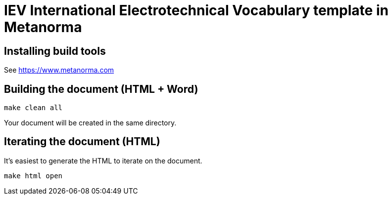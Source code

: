 = IEV International Electrotechnical Vocabulary template in Metanorma

== Installing build tools

See https://www.metanorma.com

== Building the document (HTML + Word)

[source,sh]
----
make clean all
----

Your document will be created in the same directory.

== Iterating the document (HTML)

It's easiest to generate the HTML to iterate on the document.

[source,sh]
----
make html open
----
